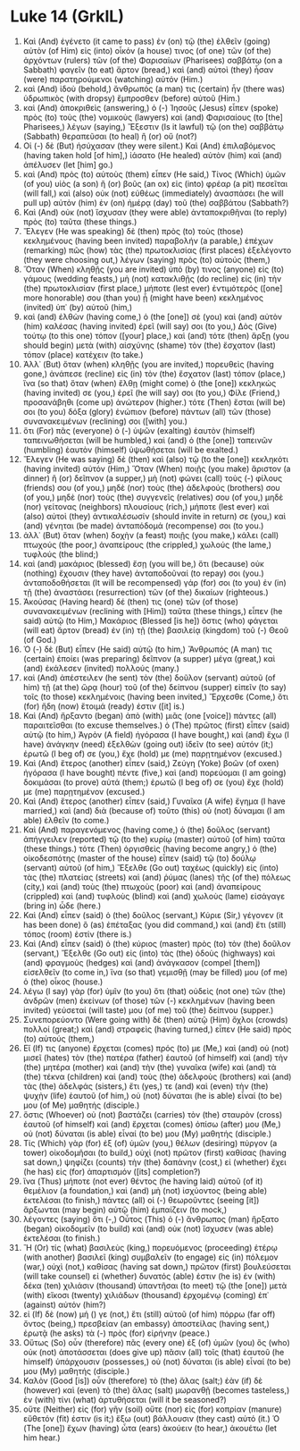 * Luke 14 (GrkIL)
:PROPERTIES:
:ID: GrkIL/42-LUK14
:END:

1. Καὶ (And) ἐγένετο (it came to pass) ἐν (on) τῷ (the) ἐλθεῖν (going) αὐτὸν (of Him) εἰς (into) οἶκόν (a house) τινος (of one) τῶν (of the) ἀρχόντων (rulers) τῶν (of the) Φαρισαίων (Pharisees) σαββάτῳ (on a Sabbath) φαγεῖν (to eat) ἄρτον (bread,) καὶ (and) αὐτοὶ (they) ἦσαν (were) παρατηρούμενοι (watching) αὐτόν (Him.)
2. καὶ (And) ἰδοὺ (behold,) ἄνθρωπός (a man) τις (certain) ἦν (there was) ὑδρωπικὸς (with dropsy) ἔμπροσθεν (before) αὐτοῦ (Him.)
3. καὶ (And) ἀποκριθεὶς (answering,) ὁ (-) Ἰησοῦς (Jesus) εἶπεν (spoke) πρὸς (to) τοὺς (the) νομικοὺς (lawyers) καὶ (and) Φαρισαίους (to [the] Pharisees,) λέγων (saying,) Ἔξεστιν (Is it lawful) τῷ (on the) σαββάτῳ (Sabbath) θεραπεῦσαι (to heal) ἢ (or) οὔ (not?)
4. Οἱ (-) δὲ (But) ἡσύχασαν (they were silent.) Καὶ (And) ἐπιλαβόμενος (having taken hold [of him],) ἰάσατο (He healed) αὐτὸν (him) καὶ (and) ἀπέλυσεν (let [him] go.)
5. καὶ (And) πρὸς (to) αὐτοὺς (them) εἶπεν (He said,) Τίνος (Which) ὑμῶν (of you) υἱὸς (a son) ἢ (or) βοῦς (an ox) εἰς (into) φρέαρ (a pit) πεσεῖται (will fall,) καὶ (also) οὐκ (not) εὐθέως (immediately) ἀνασπάσει (he will pull up) αὐτὸν (him) ἐν (on) ἡμέρᾳ (day) τοῦ (the) σαββάτου (Sabbath?)
6. Καὶ (And) οὐκ (not) ἴσχυσαν (they were able) ἀνταποκριθῆναι (to reply) πρὸς (to) ταῦτα (these things.)
7. Ἔλεγεν (He was speaking) δὲ (then) πρὸς (to) τοὺς (those) κεκλημένους (having been invited) παραβολήν (a parable,) ἐπέχων (remarking) πῶς (how) τὰς (the) πρωτοκλισίας (first places) ἐξελέγοντο (they were choosing out,) λέγων (saying) πρὸς (to) αὐτούς (them,)
8. Ὅταν (When) κληθῇς (you are invited) ὑπό (by) τινος (anyone) εἰς (to) γάμους (wedding feasts,) μὴ (not) κατακλιθῇς (do recline) εἰς (in) τὴν (the) πρωτοκλισίαν (first place,) μήποτε (lest ever) ἐντιμότερός ([one] more honorable) σου (than you) ᾖ (might have been) κεκλημένος (invited) ὑπ᾽ (by) αὐτοῦ (him,)
9. καὶ (and) ἐλθὼν (having come,) ὁ (the [one]) σὲ (you) καὶ (and) αὐτὸν (him) καλέσας (having invited) ἐρεῖ (will say) σοι (to you,) Δὸς (Give) τούτῳ (to this one) τόπον ([your] place,) καὶ (and) τότε (then) ἄρξῃ (you should begin) μετὰ (with) αἰσχύνης (shame) τὸν (the) ἔσχατον (last) τόπον (place) κατέχειν (to take.)
10. Ἀλλ᾽ (But) ὅταν (when) κληθῇς (you are invited,) πορευθεὶς (having gone,) ἀνάπεσε (recline) εἰς (in) τὸν (the) ἔσχατον (last) τόπον (place,) ἵνα (so that) ὅταν (when) ἔλθῃ (might come) ὁ (the [one]) κεκληκώς (having invited) σε (you,) ἐρεῖ (he will say) σοι (to you,) Φίλε (Friend,) προσανάβηθι (come up) ἀνώτερον (higher.) τότε (Then) ἔσται (will be) σοι (to you) δόξα (glory) ἐνώπιον (before) πάντων (all) τῶν (those) συνανακειμένων (reclining) σοι ([with] you.)
11. ὅτι (For) πᾶς (everyone) ὁ (-) ὑψῶν (exalting) ἑαυτὸν (himself) ταπεινωθήσεται (will be humbled,) καὶ (and) ὁ (the [one]) ταπεινῶν (humbling) ἑαυτὸν (himself) ὑψωθήσεται (will be exalted.)
12. Ἔλεγεν (He was saying) δὲ (then) καὶ (also) τῷ (to the [one]) κεκληκότι (having invited) αὐτόν (Him,) Ὅταν (When) ποιῇς (you make) ἄριστον (a dinner) ἢ (or) δεῖπνον (a supper,) μὴ (not) φώνει (call) τοὺς (-) φίλους (friends) σου (of you,) μηδὲ (nor) τοὺς (the) ἀδελφούς (brothers) σου (of you,) μηδὲ (nor) τοὺς (the) συγγενεῖς (relatives) σου (of you,) μηδὲ (nor) γείτονας (neighbors) πλουσίους (rich,) μήποτε (lest ever) καὶ (also) αὐτοὶ (they) ἀντικαλέσωσίν (should invite in return) σε (you,) καὶ (and) γένηται (be made) ἀνταπόδομά (recompense) σοι (to you.)
13. ἀλλ᾽ (But) ὅταν (when) δοχὴν (a feast) ποιῇς (you make,) κάλει (call) πτωχούς (the poor,) ἀναπείρους (the crippled,) χωλούς (the lame,) τυφλούς (the blind;)
14. καὶ (and) μακάριος (blessed) ἔσῃ (you will be,) ὅτι (because) οὐκ (nothing) ἔχουσιν (they have) ἀνταποδοῦναί (to repay) σοι (you.) ἀνταποδοθήσεται (It will be recompensed) γάρ (for) σοι (to you) ἐν (in) τῇ (the) ἀναστάσει (resurrection) τῶν (of the) δικαίων (righteous.)
15. Ἀκούσας (Having heard) δέ (then) τις (one) τῶν (of those) συνανακειμένων (reclining with [Him]) ταῦτα (these things,) εἶπεν (he said) αὐτῷ (to Him,) Μακάριος (Blessed [is he]) ὅστις (who) φάγεται (will eat) ἄρτον (bread) ἐν (in) τῇ (the) βασιλείᾳ (kingdom) τοῦ (-) Θεοῦ (of God.)
16. Ὁ (-) δὲ (But) εἶπεν (He said) αὐτῷ (to him,) Ἄνθρωπός (A man) τις (certain) ἐποίει (was preparing) δεῖπνον (a supper) μέγα (great,) καὶ (and) ἐκάλεσεν (invited) πολλούς (many.)
17. καὶ (And) ἀπέστειλεν (he sent) τὸν (the) δοῦλον (servant) αὐτοῦ (of him) τῇ (at the) ὥρᾳ (hour) τοῦ (of the) δείπνου (supper) εἰπεῖν (to say) τοῖς (to those) κεκλημένοις (having been invited,) Ἔρχεσθε (Come,) ὅτι (for) ἤδη (now) ἕτοιμά (ready) ἐστιν ([it] is.)
18. Καὶ (And) ἤρξαντο (began) ἀπὸ (with) μιᾶς (one [voice]) πάντες (all) παραιτεῖσθαι (to excuse themselves.) ὁ (The) πρῶτος (first) εἶπεν (said) αὐτῷ (to him,) Ἀγρὸν (A field) ἠγόρασα (I have bought,) καὶ (and) ἔχω (I have) ἀνάγκην (need) ἐξελθὼν (going out) ἰδεῖν (to see) αὐτόν (it;) ἐρωτῶ (I beg of) σε (you,) ἔχε (hold) με (me) παρῃτημένον (excused.)
19. Καὶ (And) ἕτερος (another) εἶπεν (said,) Ζεύγη (Yoke) βοῶν (of oxen) ἠγόρασα (I have bought) πέντε (five,) καὶ (and) πορεύομαι (I am going) δοκιμάσαι (to prove) αὐτά (them;) ἐρωτῶ (I beg of) σε (you) ἔχε (hold) με (me) παρῃτημένον (excused.)
20. Καὶ (And) ἕτερος (another) εἶπεν (said,) Γυναῖκα (A wife) ἔγημα (I have married,) καὶ (and) διὰ (because of) τοῦτο (this) οὐ (not) δύναμαι (I am able) ἐλθεῖν (to come.)
21. Καὶ (And) παραγενόμενος (having come,) ὁ (the) δοῦλος (servant) ἀπήγγειλεν (reported) τῷ (to the) κυρίῳ (master) αὐτοῦ (of him) ταῦτα (these things.) τότε (Then) ὀργισθεὶς (having become angry,) ὁ (the) οἰκοδεσπότης (master of the house) εἶπεν (said) τῷ (to) δούλῳ (servant) αὐτοῦ (of him,) Ἔξελθε (Go out) ταχέως (quickly) εἰς (into) τὰς (the) πλατείας (streets) καὶ (and) ῥύμας (lanes) τῆς (of the) πόλεως (city,) καὶ (and) τοὺς (the) πτωχοὺς (poor) καὶ (and) ἀναπείρους (crippled) καὶ (and) τυφλοὺς (blind) καὶ (and) χωλοὺς (lame) εἰσάγαγε (bring in) ὧδε (here.)
22. Καὶ (And) εἶπεν (said) ὁ (the) δοῦλος (servant,) Κύριε (Sir,) γέγονεν (it has been done) ὃ (as) ἐπέταξας (you did command,) καὶ (and) ἔτι (still) τόπος (room) ἐστίν (there is.)
23. Καὶ (And) εἶπεν (said) ὁ (the) κύριος (master) πρὸς (to) τὸν (the) δοῦλον (servant,) Ἔξελθε (Go out) εἰς (into) τὰς (the) ὁδοὺς (highways) καὶ (and) φραγμοὺς (hedges) καὶ (and) ἀνάγκασον (compel [them]) εἰσελθεῖν (to come in,) ἵνα (so that) γεμισθῇ (may be filled) μου (of me) ὁ (the) οἶκος (house.)
24. λέγω (I say) γὰρ (for) ὑμῖν (to you) ὅτι (that) οὐδεὶς (not one) τῶν (the) ἀνδρῶν (men) ἐκείνων (of those) τῶν (-) κεκλημένων (having been invited) γεύσεταί (will taste) μου (of me) τοῦ (the) δείπνου (supper.)
25. Συνεπορεύοντο (Were going with) δὲ (then) αὐτῷ (Him) ὄχλοι (crowds) πολλοί (great;) καὶ (and) στραφεὶς (having turned,) εἶπεν (He said) πρὸς (to) αὐτούς (them,)
26. Εἴ (If) τις (anyone) ἔρχεται (comes) πρός (to) με (Me,) καὶ (and) οὐ (not) μισεῖ (hates) τὸν (the) πατέρα (father) ἑαυτοῦ (of himself) καὶ (and) τὴν (the) μητέρα (mother) καὶ (and) τὴν (the) γυναῖκα (wife) καὶ (and) τὰ (the) τέκνα (children) καὶ (and) τοὺς (the) ἀδελφοὺς (brothers) καὶ (and) τὰς (the) ἀδελφάς (sisters,) ἔτι (yes,) τε (and) καὶ (even) τὴν (the) ψυχὴν (life) ἑαυτοῦ (of him,) οὐ (not) δύναται (he is able) εἶναί (to be) μου (of Me) μαθητής (disciple.)
27. ὅστις (Whoever) οὐ (not) βαστάζει (carries) τὸν (the) σταυρὸν (cross) ἑαυτοῦ (of himself) καὶ (and) ἔρχεται (comes) ὀπίσω (after) μου (Me,) οὐ (not) δύναται (is able) εἶναί (to be) μου (My) μαθητής (disciple.)
28. Τίς (Which) γὰρ (for) ἐξ (of) ὑμῶν (you,) θέλων (desiring) πύργον (a tower) οἰκοδομῆσαι (to build,) οὐχὶ (not) πρῶτον (first) καθίσας (having sat down,) ψηφίζει (counts) τὴν (the) δαπάνην (cost,) εἰ (whether) ἔχει (he has) εἰς (for) ἀπαρτισμόν ([its] completion?)
29. ἵνα (Thus) μήποτε (not ever) θέντος (he having laid) αὐτοῦ (of it) θεμέλιον (a foundation,) καὶ (and) μὴ (not) ἰσχύοντος (being able) ἐκτελέσαι (to finish,) πάντες (all) οἱ (-) θεωροῦντες (seeing [it]) ἄρξωνται (may begin) αὐτῷ (him) ἐμπαίζειν (to mock,)
30. λέγοντες (saying) ὅτι (-,) Οὗτος (This) ὁ (-) ἄνθρωπος (man) ἤρξατο (began) οἰκοδομεῖν (to build) καὶ (and) οὐκ (not) ἴσχυσεν (was able) ἐκτελέσαι (to finish.)
31. Ἢ (Or) τίς (what) βασιλεὺς (king,) πορευόμενος (proceeding) ἑτέρῳ (with another) βασιλεῖ (king) συμβαλεῖν (to engage) εἰς (in) πόλεμον (war,) οὐχὶ (not,) καθίσας (having sat down,) πρῶτον (first) βουλεύσεται (will take counsel) εἰ (whether) δυνατός (able) ἐστιν (he is) ἐν (with) δέκα (ten) χιλιάσιν (thousand) ὑπαντῆσαι (to meet) τῷ (the [one]) μετὰ (with) εἴκοσι (twenty) χιλιάδων (thousand) ἐρχομένῳ (coming) ἐπ᾽ (against) αὐτόν (him?)
32. εἰ (If) δὲ (now) μή () γε (not,) ἔτι (still) αὐτοῦ (of him) πόρρω (far off) ὄντος (being,) πρεσβείαν (an embassy) ἀποστείλας (having sent,) ἐρωτᾷ (he asks) τὰ (-) πρὸς (for) εἰρήνην (peace.)
33. Οὕτως (So) οὖν (therefore) πᾶς (every one) ἐξ (of) ὑμῶν (you) ὃς (who) οὐκ (not) ἀποτάσσεται (does give up) πᾶσιν (all) τοῖς (that) ἑαυτοῦ (he himself) ὑπάρχουσιν (possesses,) οὐ (not) δύναται (is able) εἶναί (to be) μου (My) μαθητής (disciple.)
34. Καλὸν (Good [is]) οὖν (therefore) τὸ (the) ἅλας (salt;) ἐὰν (if) δὲ (however) καὶ (even) τὸ (the) ἅλας (salt) μωρανθῇ (becomes tasteless,) ἐν (with) τίνι (what) ἀρτυθήσεται (will it be seasoned?)
35. οὔτε (Neither) εἰς (for) γῆν (soil) οὔτε (nor) εἰς (for) κοπρίαν (manure) εὔθετόν (fit) ἐστιν (is it;) ἔξω (out) βάλλουσιν (they cast) αὐτό (it.) Ὁ (The [one]) ἔχων (having) ὦτα (ears) ἀκούειν (to hear,) ἀκουέτω (let him hear.)
